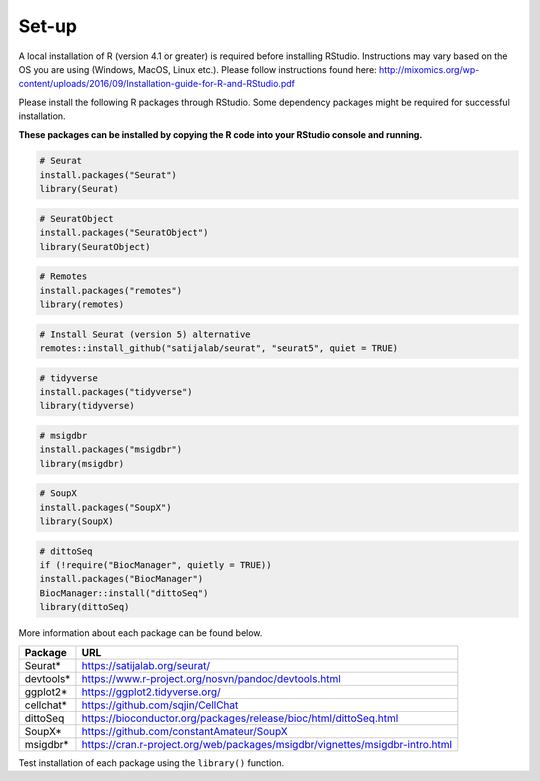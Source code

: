 Set-up
======

A local installation of R (version 4.1 or greater) is required before installing RStudio. Instructions may vary based on the OS you are using (Windows, MacOS, Linux etc.). Please follow instructions found here:
http://mixomics.org/wp-content/uploads/2016/09/Installation-guide-for-R-and-RStudio.pdf

Please install the following R packages through RStudio. Some dependency packages might be required for successful installation. 

**These packages can be installed by copying the R code into your RStudio console and running.**

.. code-block:: R

    # Seurat
    install.packages("Seurat")
    library(Seurat)

.. code-block:: R

    # SeuratObject
    install.packages("SeuratObject")
    library(SeuratObject)    

.. code-block:: R

    # Remotes
    install.packages("remotes")
    library(remotes)

.. code-block:: R
    
    # Install Seurat (version 5) alternative
    remotes::install_github("satijalab/seurat", "seurat5", quiet = TRUE)

.. code-block:: R

    # tidyverse
    install.packages("tidyverse")
    library(tidyverse)

.. code-block:: R

    # msigdbr
    install.packages("msigdbr")
    library(msigdbr)

.. code-block:: R

    # SoupX
    install.packages("SoupX")
    library(SoupX)

.. code-block:: R

    # dittoSeq
    if (!require("BiocManager", quietly = TRUE))
    install.packages("BiocManager")
    BiocManager::install("dittoSeq")
    library(dittoSeq)



More information about each package can be found below.

==========  =====
Package     URL      
==========  =====  
Seurat*     https://satijalab.org/seurat/
devtools*   https://www.r-project.org/nosvn/pandoc/devtools.html
ggplot2*    https://ggplot2.tidyverse.org/
cellchat*   https://github.com/sqjin/CellChat
dittoSeq    https://bioconductor.org/packages/release/bioc/html/dittoSeq.html
SoupX*      https://github.com/constantAmateur/SoupX
msigdbr*    https://cran.r-project.org/web/packages/msigdbr/vignettes/msigdbr-intro.html
==========  =====  
Test installation of each package using the ``library()`` function.


